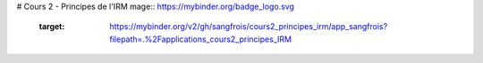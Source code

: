 # Cours 2 - Principes de l'IRM
mage:: https://mybinder.org/badge_logo.svg
 :target: https://mybinder.org/v2/gh/sangfrois/cours2_principes_irm/app_sangfrois?filepath=.%2Fapplications_cours2_principes_IRM
